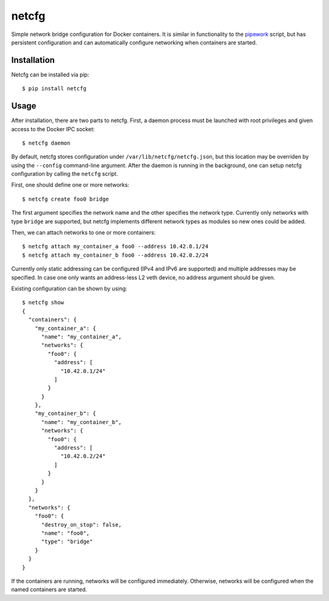 netcfg
======

Simple network bridge configuration for Docker containers. It is similar in functionality
to the pipework_ script, but has persistent configuration and  can automatically configure
networking when containers are started.

.. _pipework: https://github.com/jpetazzo/pipework

Installation
------------

Netcfg can be installed via pip::

  $ pip install netcfg

Usage
-----

After installation, there are two parts to netcfg. First, a daemon process must be launched
with root privileges and given access to the Docker IPC socket::

  $ netcfg daemon

By default, netcfg stores configuration under ``/var/lib/netcfg/netcfg.json``, but this location
may be overriden by using the ``--config`` command-line argument. After the daemon is running
in the background, one can setup netcfg configuration by calling the ``netcfg`` script.

First, one should define one or more networks::

  $ netcfg create foo0 bridge

The first argument specifies the network name and the other specifies the network type. Currently
only networks with type ``bridge`` are supported, but netcfg implements different network types as
modules so new ones could be added.

Then, we can attach networks to one or more containers::

  $ netcfg attach my_container_a foo0 --address 10.42.0.1/24
  $ netcfg attach my_container_b foo0 --address 10.42.0.2/24

Currently only static addressing can be configured (IPv4 and IPv6 are supported) and multiple
addresses may be specified. In case one only wants an address-less L2 veth device, no address
argument should be given.

Existing configuration can be shown by using::

  $ netcfg show
  {
    "containers": {
      "my_container_a": {
        "name": "my_container_a",
        "networks": {
          "foo0": {
            "address": [
              "10.42.0.1/24"
            ]
          }
        }
      },
      "my_container_b": {
        "name": "my_container_b",
        "networks": {
          "foo0": {
            "address": [
              "10.42.0.2/24"
            ]
          }
        }
      }
    },
    "networks": {
      "foo0": {
        "destroy_on_stop": false,
        "name": "foo0",
        "type": "bridge"
      }
    }
  }

If the containers are running, networks will be configured immediately. Otherwise, networks will
be configured when the named containers are started.
